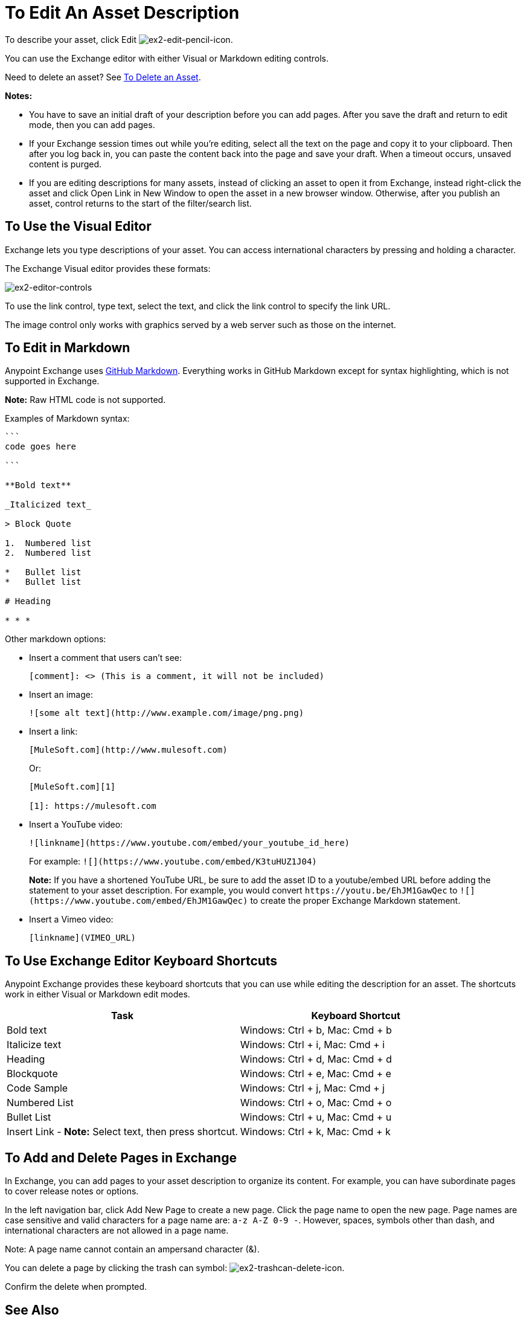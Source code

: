 = To Edit An Asset Description
:keywords: exchange, editor, edit

To describe your asset, click Edit image:ex2-edit-pencil-icon.png[ex2-edit-pencil-icon].

You can use the Exchange editor with either Visual or Markdown editing controls.

Need to delete an asset?  See link:/anypoint-exchange/ex2-add-asset#to-delete-an-asset[To Delete an Asset].

*Notes:* 

* You have to save an initial draft of your description before you can add pages. After you save the draft 
and return to edit mode, then you can add pages.
* If your Exchange session times out while you're editing, select all the text on the page and copy it to your 
clipboard. Then after you log back in, you can paste the content back into the page and save your draft. When a timeout occurs, unsaved content is purged.
* If you are editing descriptions for many assets, instead of clicking an asset to open it from Exchange, instead right-click the asset and click Open Link in New Window to open the asset in a new browser window. Otherwise, after you publish an asset, control returns to the start of the filter/search list.

== To Use the Visual Editor

Exchange lets you type descriptions of your asset. You can access international characters by pressing and holding a character.

The Exchange Visual editor provides these formats:

image:ex2-editor-controls.png[ex2-editor-controls]

To use the link control, type text, select the text, and click the link control to specify the link URL.

The image control only works with graphics served by a web server such as those on the internet.

== To Edit in Markdown

Anypoint Exchange uses link:https://guides.github.com/features/mastering-markdown/[GitHub Markdown]. Everything works in GitHub Markdown except for syntax highlighting, which is not supported in Exchange.

*Note:* Raw HTML code is not supported.

Examples of Markdown syntax:

[source,code,linenums]
----

```
code goes here

```

**Bold text**

_Italicized text_

> Block Quote

1.  Numbered list
2.  Numbered list

*   Bullet list
*   Bullet list

# Heading

* * *
----

Other markdown options:

* Insert a comment that users can't see:
+
[source]
[comment]: <> (This is a comment, it will not be included)
+
* Insert an image:
+
[source]
![some alt text](http://www.example.com/image/png.png)
+
* Insert a link:
+
[source]
----
[MuleSoft.com](http://www.mulesoft.com)
----
+
Or:
+
[source,xml,linenums]
----
[MuleSoft.com][1]

[1]: https://mulesoft.com
----
+
* Insert a YouTube video:
+
[source]
![linkname](https://www.youtube.com/embed/your_youtube_id_here)
+
For example: `+![](https://www.youtube.com/embed/K3tuHUZ1J04)+`
+
*Note:* If you have a shortened YouTube URL, be sure to add the asset ID to a youtube/embed URL before adding the
statement to your asset description. For example, you would convert `+https://youtu.be/EhJM1GawQec+` to `+![](https://www.youtube.com/embed/EhJM1GawQec)+` to create the proper Exchange Markdown statement.
+
* Insert a Vimeo video:
+
[source]
[linkname](VIMEO_URL)

== To Use Exchange Editor Keyboard Shortcuts

Anypoint Exchange provides these keyboard shortcuts that you can use while editing the description for an asset. The shortcuts work in either Visual or Markdown edit modes.

[%header,cols="50a,50a"]
|===
|Task |Keyboard Shortcut
|Bold text |Windows: Ctrl + b, Mac: Cmd + b
|Italicize text |Windows: Ctrl + i, Mac: Cmd + i
|Heading |Windows: Ctrl + d, Mac: Cmd + d
|Blockquote |Windows: Ctrl + e, Mac: Cmd + e
|Code Sample |Windows: Ctrl + j, Mac: Cmd + j
|Numbered List |Windows: Ctrl + o, Mac: Cmd + o
|Bullet List |Windows: Ctrl + u, Mac: Cmd + u
|Insert Link - *Note:* Select text, then press shortcut. |Windows: Ctrl + k, Mac: Cmd + k
|===

== To Add and Delete Pages in Exchange

In Exchange, you can add pages to your asset description to organize its content. For example, you can have subordinate pages to cover release notes or options. 

In the left navigation bar, click Add New Page to create a new page. Click the page name to open the new page. Page names are case sensitive and valid characters for a page name are: `a-z A-Z 0-9 -`. However, spaces, symbols other than dash, and international characters are not allowed in a page name. 

Note: A page name cannot contain an ampersand character (&#38;).

You can delete a page by clicking the trash can symbol: image:ex2-trashcan-delete-icon.png[ex2-trashcan-delete-icon]. 

Confirm the delete when prompted.

 
== See Also

* link:/anypoint-exchange/ex2-publish-share[To Publish and Share an Asset in Exchange].
